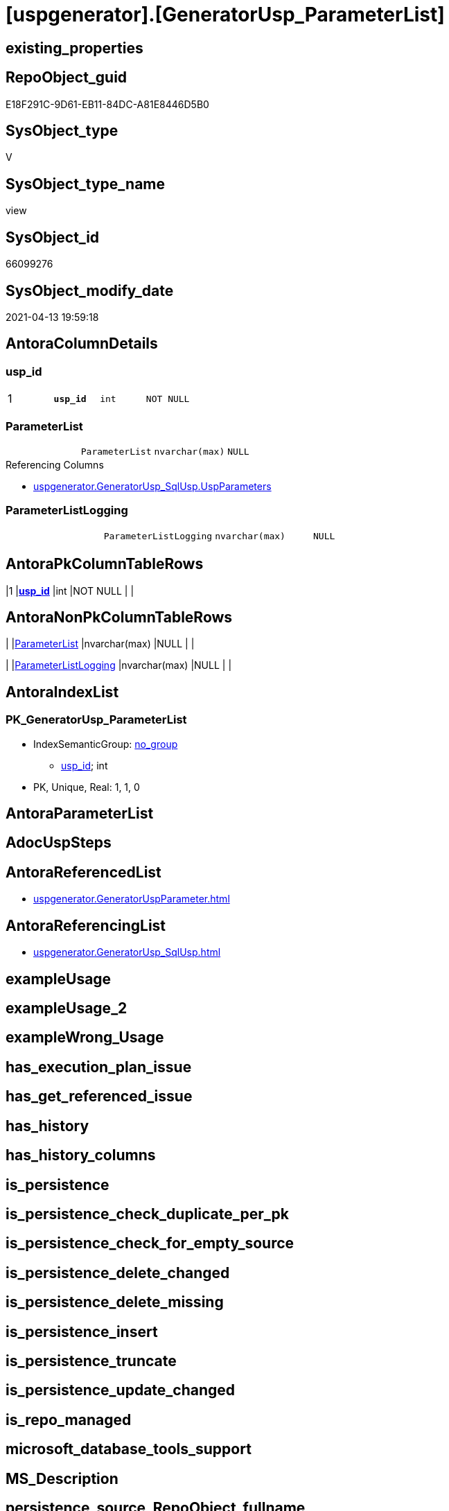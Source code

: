 = [uspgenerator].[GeneratorUsp_ParameterList]

== existing_properties

// tag::existing_properties[]
:ExistsProperty--antorareferencedlist:
:ExistsProperty--antorareferencinglist:
:ExistsProperty--pk_index_guid:
:ExistsProperty--pk_indexpatterncolumndatatype:
:ExistsProperty--pk_indexpatterncolumnname:
:ExistsProperty--referencedobjectlist:
:ExistsProperty--sql_modules_definition:
:ExistsProperty--FK:
:ExistsProperty--AntoraIndexList:
:ExistsProperty--Columns:
// end::existing_properties[]

== RepoObject_guid

// tag::RepoObject_guid[]
E18F291C-9D61-EB11-84DC-A81E8446D5B0
// end::RepoObject_guid[]

== SysObject_type

// tag::SysObject_type[]
V 
// end::SysObject_type[]

== SysObject_type_name

// tag::SysObject_type_name[]
view
// end::SysObject_type_name[]

== SysObject_id

// tag::SysObject_id[]
66099276
// end::SysObject_id[]

== SysObject_modify_date

// tag::SysObject_modify_date[]
2021-04-13 19:59:18
// end::SysObject_modify_date[]

== AntoraColumnDetails

// tag::AntoraColumnDetails[]
[[column-usp_id]]
=== usp_id

[cols="d,m,m,m,m,d"]
|===
|1
|*usp_id*
|int
|NOT NULL
|
|
|===


[[column-ParameterList]]
=== ParameterList

[cols="d,m,m,m,m,d"]
|===
|
|ParameterList
|nvarchar(max)
|NULL
|
|
|===

.Referencing Columns
--
* xref:uspgenerator.GeneratorUsp_SqlUsp.adoc#column-UspParameters[uspgenerator.GeneratorUsp_SqlUsp.UspParameters]
--


[[column-ParameterListLogging]]
=== ParameterListLogging

[cols="d,m,m,m,m,d"]
|===
|
|ParameterListLogging
|nvarchar(max)
|NULL
|
|
|===


// end::AntoraColumnDetails[]

== AntoraPkColumnTableRows

// tag::AntoraPkColumnTableRows[]
|1
|*<<column-usp_id>>*
|int
|NOT NULL
|
|



// end::AntoraPkColumnTableRows[]

== AntoraNonPkColumnTableRows

// tag::AntoraNonPkColumnTableRows[]

|
|<<column-ParameterList>>
|nvarchar(max)
|NULL
|
|

|
|<<column-ParameterListLogging>>
|nvarchar(max)
|NULL
|
|

// end::AntoraNonPkColumnTableRows[]

== AntoraIndexList

// tag::AntoraIndexList[]

[[index-PK_GeneratorUsp_ParameterList]]
=== PK_GeneratorUsp_ParameterList

* IndexSemanticGroup: xref:index/IndexSemanticGroup.adoc#_no_group[no_group]
+
--
* <<column-usp_id>>; int
--
* PK, Unique, Real: 1, 1, 0

// end::AntoraIndexList[]

== AntoraParameterList

// tag::AntoraParameterList[]

// end::AntoraParameterList[]

== AdocUspSteps

// tag::adocuspsteps[]

// end::adocuspsteps[]


== AntoraReferencedList

// tag::antorareferencedlist[]
* xref:uspgenerator.GeneratorUspParameter.adoc[]
// end::antorareferencedlist[]


== AntoraReferencingList

// tag::antorareferencinglist[]
* xref:uspgenerator.GeneratorUsp_SqlUsp.adoc[]
// end::antorareferencinglist[]


== exampleUsage

// tag::exampleusage[]

// end::exampleusage[]


== exampleUsage_2

// tag::exampleusage_2[]

// end::exampleusage_2[]


== exampleWrong_Usage

// tag::examplewrong_usage[]

// end::examplewrong_usage[]


== has_execution_plan_issue

// tag::has_execution_plan_issue[]

// end::has_execution_plan_issue[]


== has_get_referenced_issue

// tag::has_get_referenced_issue[]

// end::has_get_referenced_issue[]


== has_history

// tag::has_history[]

// end::has_history[]


== has_history_columns

// tag::has_history_columns[]

// end::has_history_columns[]


== is_persistence

// tag::is_persistence[]

// end::is_persistence[]


== is_persistence_check_duplicate_per_pk

// tag::is_persistence_check_duplicate_per_pk[]

// end::is_persistence_check_duplicate_per_pk[]


== is_persistence_check_for_empty_source

// tag::is_persistence_check_for_empty_source[]

// end::is_persistence_check_for_empty_source[]


== is_persistence_delete_changed

// tag::is_persistence_delete_changed[]

// end::is_persistence_delete_changed[]


== is_persistence_delete_missing

// tag::is_persistence_delete_missing[]

// end::is_persistence_delete_missing[]


== is_persistence_insert

// tag::is_persistence_insert[]

// end::is_persistence_insert[]


== is_persistence_truncate

// tag::is_persistence_truncate[]

// end::is_persistence_truncate[]


== is_persistence_update_changed

// tag::is_persistence_update_changed[]

// end::is_persistence_update_changed[]


== is_repo_managed

// tag::is_repo_managed[]

// end::is_repo_managed[]


== microsoft_database_tools_support

// tag::microsoft_database_tools_support[]

// end::microsoft_database_tools_support[]


== MS_Description

// tag::ms_description[]

// end::ms_description[]


== persistence_source_RepoObject_fullname

// tag::persistence_source_repoobject_fullname[]

// end::persistence_source_repoobject_fullname[]


== persistence_source_RepoObject_fullname2

// tag::persistence_source_repoobject_fullname2[]

// end::persistence_source_repoobject_fullname2[]


== persistence_source_RepoObject_guid

// tag::persistence_source_repoobject_guid[]

// end::persistence_source_repoobject_guid[]


== persistence_source_RepoObject_xref

// tag::persistence_source_repoobject_xref[]

// end::persistence_source_repoobject_xref[]


== pk_index_guid

// tag::pk_index_guid[]
46CF54E5-0696-EB11-84F4-A81E8446D5B0
// end::pk_index_guid[]


== pk_IndexPatternColumnDatatype

// tag::pk_indexpatterncolumndatatype[]
int
// end::pk_indexpatterncolumndatatype[]


== pk_IndexPatternColumnName

// tag::pk_indexpatterncolumnname[]
usp_id
// end::pk_indexpatterncolumnname[]


== pk_IndexSemanticGroup

// tag::pk_indexsemanticgroup[]

// end::pk_indexsemanticgroup[]


== ReferencedObjectList

// tag::referencedobjectlist[]
* [uspgenerator].[GeneratorUspParameter]
// end::referencedobjectlist[]


== usp_persistence_RepoObject_guid

// tag::usp_persistence_repoobject_guid[]

// end::usp_persistence_repoobject_guid[]


== UspParameters

// tag::uspparameters[]

// end::uspparameters[]


== sql_modules_definition

// tag::sql_modules_definition[]
[source,sql]
----


/*
List of parameters without trailing comma
*/
CREATE View [uspgenerator].GeneratorUsp_ParameterList
As
Select
    up.usp_id
  , ParameterList        = String_Agg (
                                          Concat (
                                                     Cast('@' As NVarchar(Max))
                                                   , up.Name
                                                   , ' '
                                                   , up.UserTypeFullname
                                                   , Iif(up.has_DefaultValue = 1
                                                  , Concat ( ' = ', IsNull ( up.DefaultValue, 'NULL' ))
                                                  , Null)
                                                   , Iif(up.is_out = 1, ' OUTPUT', Null)
                                                   , Iif(Not up.Description Is Null, ' /* ' + up.Description + ' */', Null)
                                                 )
                                        , Char ( 13 ) + Char ( 10 ) + ','
                                      ) Within Group(Order By
                                                         up.Number)
  , ParameterListLogging = String_Agg (
                                          Concat (
                                                     Cast(' , @parameter_' As NVarchar(Max))
                                                   , Right(Concat ( '0', RowNumber_PerUsp ), 2)
                                                   , Cast(' = @' As NVarchar(Max))
                                                   , up.Name
                                                 )
                                        , Char ( 13 ) + Char ( 10 )
                                      ) Within Group(Order By
                                                         up.Number)
From
(
    Select
        par.usp_id
      , par.Number
      , par.Name
      , par.UserTypeFullname
      , par.is_inactive
      , par.is_out
      , par.has_DefaultValue
      , par.DefaultValue
      , par.Description
      , RowNumber_PerUsp = Row_Number () Over ( Partition By usp_id Order By Number )
    From
        [uspgenerator].GeneratorUspParameter As par
) As up
Where
    up.is_inactive = 0
Group By
    up.usp_id;

----
// end::sql_modules_definition[]


